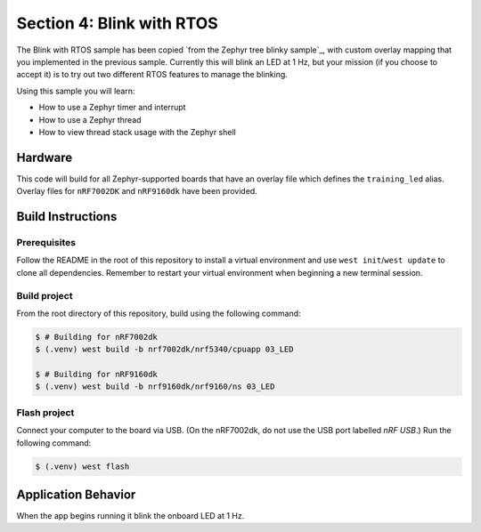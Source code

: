 Section 4: Blink with RTOS
##########################

The Blink with RTOS sample has been copied `from the Zephyr tree blinky
sample`_, with custom overlay mapping that you implemented in the previous
sample. Currently this will blink an LED at 1 Hz, but your mission (if you
choose to accept it) is to try out two different RTOS features to manage the
blinking.

Using this sample you will learn:

* How to use a Zephyr timer and interrupt
* How to use a Zephyr thread
* How to view thread stack usage with the Zephyr shell

Hardware
********

This code will build for all Zephyr-supported boards that have
an overlay file which defines the ``training_led`` alias. Overlay files for
``nRF7002DK`` and ``nRF9160dk`` have been provided.

Build Instructions
******************

Prerequisites
=============

Follow the README in the root of this repository to install a virtual
environment and use ``west init``/``west update`` to clone all dependencies.
Remember to restart your virtual environment when beginning a new terminal
session.


Build project
=============

From the root directory of this repository, build using the following command:

.. code-block:: bash

   $ # Building for nRF7002dk
   $ (.venv) west build -b nrf7002dk/nrf5340/cpuapp 03_LED

   $ # Building for nRF9160dk
   $ (.venv) west build -b nrf9160dk/nrf9160/ns 03_LED

Flash project
=============

Connect your computer to the board via USB. (On the nRF7002dk, do not use the
USB port labelled `nRF USB`.) Run the following command:

.. code-block:: bash

   $ (.venv) west flash

Application Behavior
********************

When the app begins running it blink the onboard LED at 1 Hz.

.. _from the Zephyr tree: https://github.com/zephyrproject-rtos/zephyr/tree/main/samples/basic/blinky

